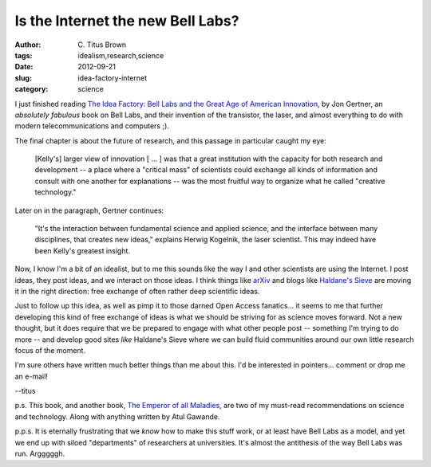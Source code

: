 Is the Internet the new Bell Labs?
##################################

:author: C\. Titus Brown
:tags: idealism,research,science
:date: 2012-09-21
:slug: idea-factory-internet
:category: science

I just finished reading `The Idea Factory: Bell Labs and the Great Age
of American Innovation
<http://www.amazon.com/Idea-Factory-Great-American-Innovation/dp/1594203288>`__,
by Jon Gertner, an *absolutely fabulous* book on Bell Labs, and their
invention of the transistor, the laser, and almost everything to do
with modern telecommunications and computers ;).

The final chapter is about the future of research, and this passage
in particular caught my eye:

   [Kelly's] larger view of innovation [ ... ] was that a great institution
   with the capacity for both research and development -- a place where
   a "critical mass" of scientists could exchange all kinds of information
   and consult with one another for explanations -- was the most fruitful
   way to organize what he called "creative technology."

Later on in the paragraph, Gertner continues:

   "It's the interaction between fundamental science and applied science,
   and the interface between many disciplines, that creates new ideas,"
   explains Herwig Kogelnik, the laser scientist.  This may indeed have
   been Kelly's greatest insight.

Now, I know I'm a bit of an idealist, but to me this sounds like the
way I and other scientists are using the Internet.  I post ideas, they
post ideas, and we interact on those ideas.  I think things like
`arXiv <http://arxiv.org>`__ and blogs like `Haldane's Sieve
<http://haldanessieve.org/>`__ are moving it in the right direction:
free exchange of often rather deep scientific ideas.

Just to follow up this idea, as well as pimp it to those darned Open
Access fanatics... it seems to me that further developing this kind of
free exchange of ideas is what we should be striving for as science
moves forward.  Not a new thought, but it does require that we be
prepared to engage with what other people post -- something I'm trying
to do more -- and develop good sites *like* Haldane's Sieve where we
can build fluid communities around our own little research focus of
the moment.

I'm sure others have written much better things than me about this.
I'd be interested in pointers... comment or drop me an e-mail!

--titus

p.s. This book, and another book, `The Emperor of all Maladies
<http://www.amazon.com/Emperor-All-Maladies-Biography-Cancer/dp/1439170916>`__,
are two of my must-read recommendations on science and technology.
Along with anything written by Atul Gawande.

p.p.s. It is eternally frustrating that we *know* how to make this
stuff work, or at least have Bell Labs as a model, and yet we end up
with siloed "departments" of researchers at universities.  It's almost
the antithesis of the way Bell Labs was run. Argggggh.
